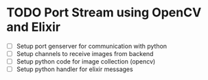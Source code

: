 * TODO Port Stream using OpenCV and Elixir
- [ ] Setup port genserver for communication with python
- [ ] Setup channels to receive images from backend
- [ ] Setup python code for image collection (opencv)
- [ ] Setup python handler for elixir messages
